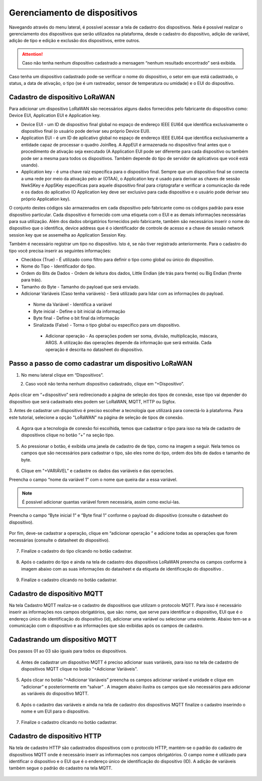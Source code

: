 Gerenciamento de dispositivos
===============================

Navegando através do menu lateral, é possível acessar a tela de cadastro dos dispositivos. Nela é possível realizar o gerenciamento dos dispositivos que serão utilizados na plataforma, desde o cadastro do dispositivo, adição de variável, adição de tipo e edição e exclusão dos dispositivos, entre outros. 

.. figure:: images/v08.png
    :width: 100%
    :align: center

.. attention::
  Caso não tenha nenhum  dispositivo cadastrado a mensagem “nenhum resultado encontrado” será exibida.  

Caso tenha um dispositivo cadastrado pode-se verificar o nome do dispositivo, o setor em que está cadastrado, o status, a data de ativação, o tipo (se é um rastreador, sensor de temperatura ou umidade) e o EUI do dispositivo.

.. figure:: images/v09.png
    :width: 100%
    :align: center

Cadastro de dispositivo LoRaWAN
----------------------------------

Para adicionar um dispositivo LoRaWAN são necessários alguns dados fornecidos pelo fabricante do dispositivo como: Device EUI, Application EUI e Application key.

- Device EUI - um ID de dispositivo final global no espaço de endereço IEEE EUI64 que identifica exclusivamente o dispositivo final (o usuário pode derivar seu próprio Device EUI). 

- Application EUI - é um ID de aplicativo global no espaço de endereço IEEE EUI64 que identifica exclusivamente a entidade capaz de processar o quadro JoinReq. A AppEUI é armazenada no dispositivo final antes que o procedimento de ativação seja executado (A Application EUI pode ser diferente para cada dispositivo ou também pode ser a mesma para todos os dispositivos. Também depende do tipo de servidor de aplicativos que você está usando).

- Application key - é uma chave raiz específica para o dispositivo final. Sempre que um dispositivo final se conecta a uma rede por meio da ativação pelo ar (OTAA), o Application key é usado para derivar as chaves de sessão NwkSKey e AppSKey específicas para aquele dispositivo final para criptografar e verificar a comunicação da rede e os dados do aplicativo (O Application key deve ser exclusivo para cada dispositivo e o usuário pode derivar seu próprio Application key).

O conjunto destes códigos são armazenados em cada dispositivo pelo fabricante como os códigos padrão para esse dispositivo particular. Cada dispositivo é fornecido com uma etiqueta com o EUI e as demais informações necessárias para sua utilização. Além dos dados obrigatórios fornecidos pelo fabricante, também são necessários inserir o nome do dispositivo que o identifica, device address que é o identificador de controle de acesso e a chave de sessão network session key que se assemelha ao Application Session Key.

Também é necessário registrar um tipo no dispositivo. Isto é, se não tiver registrado anteriormente. Para o cadastro do tipo você precisa inserir as seguintes informações:

- Checkbox (True) - É utilizado como filtro para definir o tipo como global ou único do dispositivo.

- Nome do Tipo - Identificador do tipo.

- Ordem do Bits de Dados - Ordem de leitura dos dados, Little Endian (de trás para frente) ou Big Endian (frente para trás).

- Tamanho do Byte - Tamanho do payload que será enviado.

- Adicionar Variáveis (Caso tenha variáveis) - Será utilizado para lidar com as informações do payload.

 - Nome da Variável - Identifica a variável
 - Byte inicial - Define o bit inicial da informação
 - Byte final - Define o bit final da informação
 - Sinalizada (False) - Torna o tipo global ou específico para um dispositivo.

  - Adicionar operação - As operações podem ser soma, divisão, multiplicação, máscara, ARGS. A utilização das operações depende da informação que será extraída. Cada operação é descrita no datasheet do dispositivo.


Passo a passo de como cadastrar um dispositivo LoRaWAN
---------------------------------------------------------

1. No menu lateral clique em “Dispositivos”.

.. figure:: images/v10.png
    :width: 70%
    :align: left


2. Caso você não tenha nenhum dispositivo cadastrado, clique em “+Dispositivo”.

.. figure:: images/v08.png
    :width: 100%
    :align: center

Após  clicar em “+dispositivo” será redirecionado a página de seleção dos tipos de conexão, esse tipo vai depender do dispositivo que será cadastrado eles podem ser LoRaWAN, MQTT, HTTP ou Sigfox.  

3.  Antes de cadastrar um dispositivo é preciso escolher a tecnologia que utilizará para conectá-lo
à plataforma.  Para este tutorial, selecione a opção "LoRaWAN" na página de seleção de tipos de conexão.


.. figure:: images/v11.png
    :width: 100%
    :align: center

04. Agora que a tecnologia de conexão foi escolhida, temos que cadastrar o tipo para isso na tela de cadastro de dispositivos clique no botão “+” na seção tipo. 

.. figure:: images/v12.png
    :width: 100%
    :align: center

05. Ao pressionar o botão, é exibida uma janela de cadastro de de tipo, como na imagem a seguir.  Nela temos os campos que são necessários para cadastrar o tipo, são eles nome do tipo, ordem dos bits de dados e tamanho de byte.

.. figure:: images/v13.png
    :width: 100%
    :align: center

06. Clique em "+VARIÁVEL” e cadastre os dados das variáveis e  das operacões.

Preencha o campo “nome da variável 1” com o nome que queira dar a essa variável.

.. figure:: images/v14.png
    :width: 100%
    :align: center

.. note::
  É possivel adicionar quantas variável forem necessária, assim como exclui-las.

Preencha o campo “Byte inicial 1” e “Byte final 1” conforme o payload do dispositivo (consulte o datasheet do dispositivo).

.. figure:: images/v15.png
    :width: 100%
    :align: center

Por fim, deve-se cadastrar a operação, clique em “adicionar operação ” e adicione todas as operações que forem necessárias (consulte o datasheet do dispositivo).

.. figure:: images/v16.png
    :width: 100%
    :align: center

07. Finalize o cadastro do tipo clicando no botão cadastrar.

.. figure:: images/v17.png
    :width: 100%
    :align: center

08. Após o cadastro do tipo e ainda na tela de cadastro dos dispositivos LoRaWAN preencha os campos conforme à imagem abaixo com as suas informações do datasheet e da etiqueta de identificação do dispositivo .

.. figure:: images/v18.png
    :width: 100%
    :align: center

09. Finalize o cadastro clicando no botão cadastrar.

.. figure:: images/v17.png
    :width: 100%
    :align: center

Cadastro de dispositivo MQTT
-----------------------------

Na tela Cadastro MQTT realiza-se o cadastro de dispositivos que utilizam o protocolo MQTT. Para isso é necessário inserir as informações nos campos obrigatórios, que são: nome, que serve para identificar o dispositivo,  EUI que é o endereço único de identificação do dispositivo (id), adicionar uma variável ou selecionar uma existente. Abaixo tem-se a comunicação com o dispositivo e as informações que são exibidas após os campos de cadastro.

.. figure:: images/v19.png
    :width: 100%
    :align: center

Cadastrando um dispositivo MQTT
--------------------------------

Dos passos 01 ao 03 são iguais para todos os dispositivos.

.. figure:: images/v20.png
    :width: 100%
    :align: center

04. Antes de cadastrar um dispositivo MQTT é preciso adicionar suas variáveis, para isso na tela de cadastro de dispositivos MQTT clique no botão “+Adicionar Variáveis". 

.. figure:: images/v21.png
    :width: 100%
    :align: center

05. Após clicar no botão “+Adicionar Variáveis” preencha os campos adicionar variável e unidade e clique em  “adicionar” e posteriormente em “salvar” . A imagem abaixo ilustra os campos que são necessários para adicionar as variáveis do dispositivo MQTT.

.. figure:: images/v22.png
    :width: 100%
    :align: center

06. Após o cadastro das variáveis e ainda na tela de cadastro dos dispositivos MQTT finalize o cadastro inserindo o nome e um EUI para o dispositivo. 

.. figure:: images/v23.png
    :width: 100%
    :align: center

07. Finalize o cadastro clicando no botão cadastrar.

.. figure:: images/v17.png
    :width: 100%
    :align: center

Cadastro de dispositivo HTTP
-------------------------------

Na tela de cadastro HTTP são cadastrados dispositivos com o protocolo HTTP, mantém-se o padrão do cadastro de dispositivos MQTT onde é necessário inserir as informações nos campos obrigatórios. O campo nome é utilizado para identificar o dispositivo e o EUI que é o endereço único de identificação do dispositivo (ID). A adição de variáveis também segue o padrão do cadastro na tela MQTT.

.. figure:: images/v24.png
    :width: 100%
    :align: center